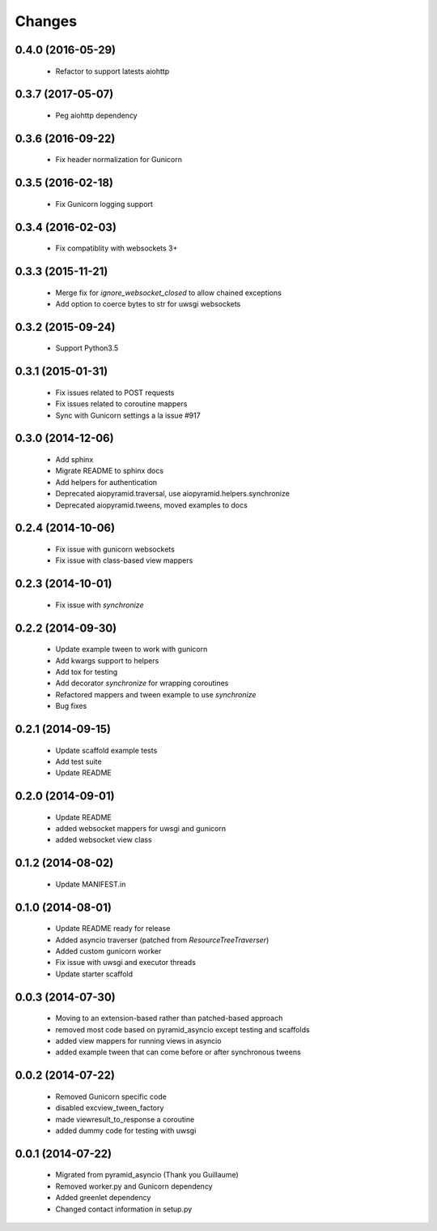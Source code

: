 Changes
=======

.. :changelog:

0.4.0 (2016-05-29)
------------------
    - Refactor to support latests aiohttp

0.3.7 (2017-05-07)
------------------
    - Peg aiohttp dependency

0.3.6 (2016-09-22)
------------------
    - Fix header normalization for Gunicorn

0.3.5 (2016-02-18)
------------------
    - Fix Gunicorn logging support

0.3.4 (2016-02-03)
------------------
    - Fix compatiblity with websockets 3+

0.3.3 (2015-11-21)
------------------
    - Merge fix for `ignore_websocket_closed` to allow chained exceptions
    - Add option to coerce bytes to str for uwsgi websockets

0.3.2 (2015-09-24)
------------------
    - Support Python3.5

0.3.1 (2015-01-31)
-------------------
    - Fix issues related to POST requests
    - Fix issues related to coroutine mappers
    - Sync with Gunicorn settings a la issue #917

0.3.0 (2014-12-06)
------------------
    - Add sphinx
    - Migrate README to sphinx docs
    - Add helpers for authentication
    - Deprecated aiopyramid.traversal, use aiopyramid.helpers.synchronize
    - Deprecated aiopyramid.tweens, moved examples to docs

0.2.4 (2014-10-06)
------------------
    - Fix issue with gunicorn websockets
    - Fix issue with class-based view mappers

0.2.3 (2014-10-01)
------------------
    - Fix issue with `synchronize`

0.2.2 (2014-09-30)
------------------
    - Update example tween to work with gunicorn
    - Add kwargs support to helpers
    - Add tox for testing
    - Add decorator `synchronize` for wrapping coroutines
    - Refactored mappers and tween example to use `synchronize`
    - Bug fixes

0.2.1 (2014-09-15)
------------------
    - Update scaffold example tests
    - Add test suite
    - Update README

0.2.0 (2014-09-01)
------------------
    - Update README
    - added websocket mappers for uwsgi and gunicorn
    - added websocket view class

0.1.2 (2014-08-02)
------------------
    - Update MANIFEST.in

0.1.0 (2014-08-01)
------------------
    - Update README ready for release
    - Added asyncio traverser (patched from `ResourceTreeTraverser`)
    - Added custom gunicorn worker
    - Fix issue with uwsgi and executor threads
    - Update starter scaffold

0.0.3 (2014-07-30)
------------------
    - Moving to an extension-based rather than patched-based approach
    - removed most code based on pyramid_asyncio except testing and scaffolds
    - added view mappers for running views in asyncio
    - added example tween that can come before or after synchronous tweens

0.0.2 (2014-07-22)
------------------
    - Removed Gunicorn specific code
    - disabled excview_tween_factory
    - made viewresult_to_response a coroutine
    - added dummy code for testing with uwsgi

0.0.1 (2014-07-22)
------------------
    - Migrated from pyramid_asyncio (Thank you Guillaume)
    - Removed worker.py and Gunicorn dependency
    - Added greenlet dependency
    - Changed contact information in setup.py
